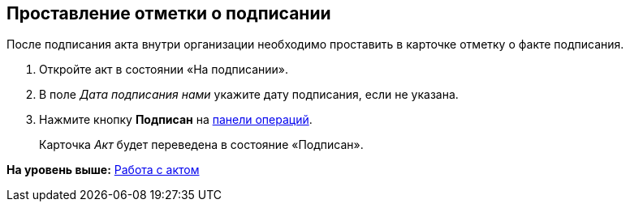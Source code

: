 
== Проставление отметки о подписании

После подписания акта внутри организации необходимо проставить в карточке отметку о факте подписания.

[[task_wpg_4p5_lk__steps_lsy_ckd_mk]]
. [.ph .cmd]#Откройте акт в состоянии «На подписании».#
. [.ph .cmd]#В поле [.keyword .parmname]_Дата подписания нами_ укажите дату подписания, если не указана.#
. [.ph .cmd]#Нажмите кнопку [.ph .uicontrol]*Подписан* на xref:CardOperations.adoc[панели операций].#
+
Карточка [.dfn .term]_Акт_ будет переведена в состояние «Подписан».

*На уровень выше:* xref:WorkWithActs.adoc[Работа с актом]
